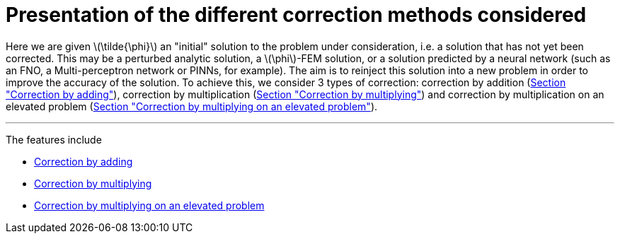 :stem: latexmath
:xrefstyle: short
= Presentation of the different correction methods considered

Here we are given stem:[\tilde{\phi}] an "initial" solution to the problem under consideration, i.e. a solution that has not yet been corrected. This may be a perturbed analytic solution, a stem:[\phi]-FEM solution, or a solution predicted by a neural network (such as an FNO, a Multi-perceptron network or PINNs, for example). The aim is to reinject this solution into a new problem in order to improve the accuracy of the solution. To achieve this, we consider 3 types of correction: correction by addition (xref:corr/subsec_1_subsubsec_0.adoc[Section "Correction by adding"]), correction by multiplication (xref:corr/subsec_1_subsubsec_1.adoc[Section "Correction by multiplying"]) and correction by multiplication on an elevated problem (xref:corr/subsec_1_subsubsec_2.adoc[Section "Correction by multiplying on an elevated problem"]).


---
The features include

** xref:corr/subsec_1_subsubsec_0.adoc[Correction by adding]

** xref:corr/subsec_1_subsubsec_1.adoc[Correction by multiplying]

** xref:corr/subsec_1_subsubsec_2.adoc[Correction by multiplying on an elevated problem]

